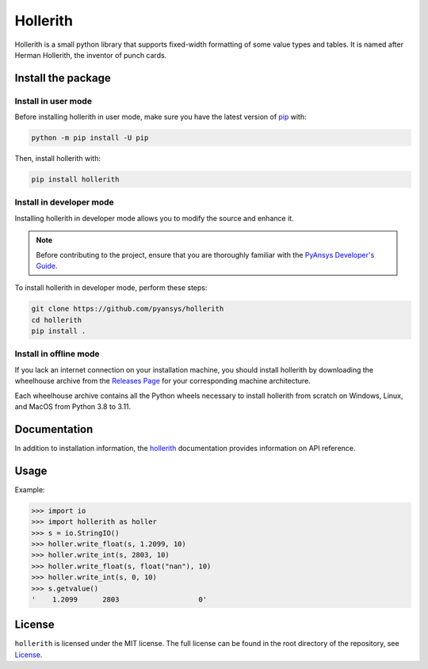 Hollerith
=========
|pyansys| |python| |pypi| |GH-CI| |MIT| |black|

.. |pyansys| image:: https://img.shields.io/badge/Py-Ansys-ffc107.svg?logo=data:image/png;base64,iVBORw0KGgoAAAANSUhEUgAAABAAAAAQCAIAAACQkWg2AAABDklEQVQ4jWNgoDfg5mD8vE7q/3bpVyskbW0sMRUwofHD7Dh5OBkZGBgW7/3W2tZpa2tLQEOyOzeEsfumlK2tbVpaGj4N6jIs1lpsDAwMJ278sveMY2BgCA0NFRISwqkhyQ1q/Nyd3zg4OBgYGNjZ2ePi4rB5loGBhZnhxTLJ/9ulv26Q4uVk1NXV/f///////69du4Zdg78lx//t0v+3S88rFISInD59GqIH2esIJ8G9O2/XVwhjzpw5EAam1xkkBJn/bJX+v1365hxxuCAfH9+3b9/+////48cPuNehNsS7cDEzMTAwMMzb+Q2u4dOnT2vWrMHu9ZtzxP9vl/69RVpCkBlZ3N7enoDXBwEAAA+YYitOilMVAAAAAElFTkSuQmCC
   :target: https://docs.pyansys.com/
   :alt: PyAnsys

.. |python| image:: https://img.shields.io/pypi/pyversions/hollerith?logo=pypi
   :target: https://pypi.org/project/hollerith/
   :alt: Python

.. |pypi| image:: https://img.shields.io/pypi/v/hollerith.svg?logo=python&logoColor=white
   :target: https://pypi.org/project/hollerith
   :alt: PyPI

.. |GH-CI| image:: https://github.com/ansys/hollerith/actions/workflows/ci_cd.yml/badge.svg
   :target: https://github.com/ansys/hollerith/actions/workflows/ci_cd.yml
   :alt: GH-CI

.. |MIT| image:: https://img.shields.io/badge/License-MIT-yellow.svg
   :target: https://opensource.org/licenses/MIT
   :alt: MIT

.. |black| image:: https://img.shields.io/badge/code%20style-black-000000.svg?style=flat
   :target: https://github.com/psf/black
   :alt: Black

Hollerith is a small python library that supports fixed-width formatting of some value types and
tables. It is named after Herman Hollerith, the inventor of punch cards.

Install the package
-------------------

Install in user mode
^^^^^^^^^^^^^^^^^^^^

Before installing hollerith in user mode, make sure you have the latest version of
`pip <https://pypi.org/project/pip/>`_ with:

.. code:: bash

   python -m pip install -U pip

Then, install hollerith with:

.. code::

   pip install hollerith

Install in developer mode
^^^^^^^^^^^^^^^^^^^^^^^^^

Installing hollerith in developer mode allows
you to modify the source and enhance it.

.. note::
   
    Before contributing to the project, ensure that you are thoroughly familiar
    with the `PyAnsys Developer's Guide <https://dev.docs.pyansys.com/>`_.
    
To install hollerith in developer mode, perform these steps:

.. code::

   git clone https://github.com/pyansys/hollerith
   cd hollerith
   pip install .

Install in offline mode
^^^^^^^^^^^^^^^^^^^^^^^

If you lack an internet connection on your installation machine,
you should install hollerith by downloading the wheelhouse
archive from the `Releases Page <https://github.com/ansys/hollerith/releases>`_ for your
corresponding machine architecture.

Each wheelhouse archive contains all the Python wheels necessary to install hollerith from scratch on Windows,
Linux, and MacOS from Python 3.8 to 3.11.

Documentation
-------------
In addition to installation information, the `hollerith <https://hollerith.docs.pyansys.com/>`_ 
documentation provides information on API reference.

Usage
-----
Example:

.. code-block:: pycon

   >>> import io
   >>> import hollerith as holler
   >>> s = io.StringIO()
   >>> holler.write_float(s, 1.2099, 10)
   >>> holler.write_int(s, 2803, 10)
   >>> holler.write_float(s, float("nan"), 10)
   >>> holler.write_int(s, 0, 10)
   >>> s.getvalue()
   '    1.2099      2803                   0'

License
-------
``hollerith`` is licensed under the MIT license.
The full license can be found in the root directory of the repository, 
see `License <https://github.com/ansys/hollerith/blob/main/LICENSE>`_.
